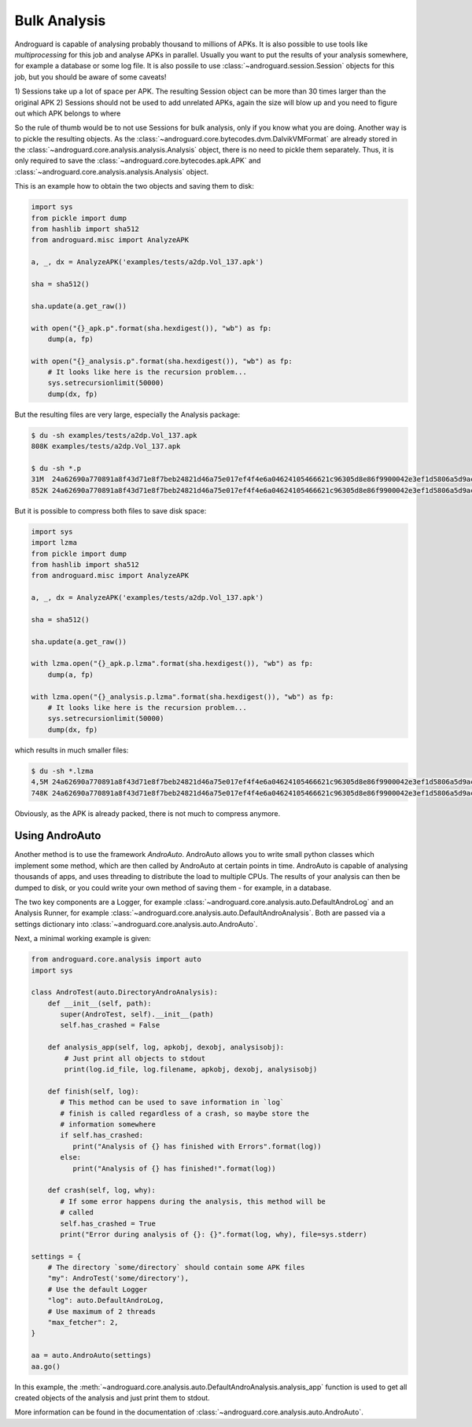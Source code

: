 Bulk Analysis
=============

Androguard is capable of analysing probably thousand to millions of APKs.
It is also possible to use tools like `multiprocessing` for this job and
analyse APKs in parallel.
Usually you want to put the results of your analysis somewhere, for example a
database or some log file.
It is also possile to use :class:`~androguard.session.Session` objects for this
job, but you should be aware of some caveats!

1) Sessions take up a lot of space per APK. The resulting Session object can be
more than 30 times larger than the original APK
2) Sessions should not be used to add unrelated APKs, again the size will blow
up and you need to figure out which APK belongs to where

So the rule of thumb would be to not use Sessions for bulk analysis, only if you
know what you are doing.
Another way is to pickle the resulting objects.
As the :class:`~androguard.core.bytecodes.dvm.DalvikVMFormat` are already stored
in the :class:`~androguard.core.analysis.analysis.Analysis` object, there is no
need to pickle them separately.
Thus, it is only required to save the
:class:`~androguard.core.bytecodes.apk.APK` and
:class:`~androguard.core.analysis.analysis.Analysis` object.

This is an example how to obtain the two objects and saving them to disk:

.. code-block:: python

   import sys
   from pickle import dump
   from hashlib import sha512
   from androguard.misc import AnalyzeAPK

   a, _, dx = AnalyzeAPK('examples/tests/a2dp.Vol_137.apk')

   sha = sha512()

   sha.update(a.get_raw())

   with open("{}_apk.p".format(sha.hexdigest()), "wb") as fp:
       dump(a, fp)

   with open("{}_analysis.p".format(sha.hexdigest()), "wb") as fp:
       # It looks like here is the recursion problem...
       sys.setrecursionlimit(50000)
       dump(dx, fp)

But the resulting files are very large, especially the Analysis package:

.. code-block:: bash

   $ du -sh examples/tests/a2dp.Vol_137.apk
   808K	examples/tests/a2dp.Vol_137.apk

   $ du -sh *.p
   31M	24a62690a770891a8f43d71e8f7beb24821d46a75e017ef4f4e6a04624105466621c96305d8e86f9900042e3ef1d5806a5d9ac873bebdf798483790446bd275e_analysis.p
   852K	24a62690a770891a8f43d71e8f7beb24821d46a75e017ef4f4e6a04624105466621c96305d8e86f9900042e3ef1d5806a5d9ac873bebdf798483790446bd275e_apk.p


But it is possible to compress both files to save disk space:

.. code-block:: python

   import sys
   import lzma
   from pickle import dump
   from hashlib import sha512
   from androguard.misc import AnalyzeAPK

   a, _, dx = AnalyzeAPK('examples/tests/a2dp.Vol_137.apk')

   sha = sha512()

   sha.update(a.get_raw())

   with lzma.open("{}_apk.p.lzma".format(sha.hexdigest()), "wb") as fp:
       dump(a, fp)

   with lzma.open("{}_analysis.p.lzma".format(sha.hexdigest()), "wb") as fp:
       # It looks like here is the recursion problem...
       sys.setrecursionlimit(50000)
       dump(dx, fp)

which results in much smaller files:

.. code-block:: bash

   $ du -sh *.lzma
   4,5M	24a62690a770891a8f43d71e8f7beb24821d46a75e017ef4f4e6a04624105466621c96305d8e86f9900042e3ef1d5806a5d9ac873bebdf798483790446bd275e_analysis.p.lzma
   748K	24a62690a770891a8f43d71e8f7beb24821d46a75e017ef4f4e6a04624105466621c96305d8e86f9900042e3ef1d5806a5d9ac873bebdf798483790446bd275e_apk.p.lzma

Obviously, as the APK is already packed, there is not much to compress anymore.


Using AndroAuto
---------------

Another method is to use the framework `AndroAuto`.
AndroAuto allows you to write small python classes which implement some method,
which are then called by AndroAuto at certain points in time.
AndroAuto is capable of analysing thousands of apps, and uses threading to
distribute the load to multiple CPUs. The results of your analysis can then be
dumped to disk, or you could write your own method of saving them - for example,
in a database.

The two key components are a Logger, for example
:class:`~androguard.core.analysis.auto.DefaultAndroLog` and an Analysis Runner,
for example :class:`~androguard.core.analysis.auto.DefaultAndroAnalysis`.
Both are passed via a settings dictionary into
:class:`~androguard.core.analysis.auto.AndroAuto`.

Next, a minimal working example is given:

.. code-block:: python

        from androguard.core.analysis import auto
        import sys

        class AndroTest(auto.DirectoryAndroAnalysis):
            def __init__(self, path):
               super(AndroTest, self).__init__(path)
               self.has_crashed = False

            def analysis_app(self, log, apkobj, dexobj, analysisobj):
                # Just print all objects to stdout
                print(log.id_file, log.filename, apkobj, dexobj, analysisobj)

            def finish(self, log):
               # This method can be used to save information in `log`
               # finish is called regardless of a crash, so maybe store the
               # information somewhere
               if self.has_crashed:
                  print("Analysis of {} has finished with Errors".format(log))
               else:
                  print("Analysis of {} has finished!".format(log))

            def crash(self, log, why):
               # If some error happens during the analysis, this method will be
               # called
               self.has_crashed = True
               print("Error during analysis of {}: {}".format(log, why), file=sys.stderr)

        settings = {
            # The directory `some/directory` should contain some APK files
            "my": AndroTest('some/directory'),
            # Use the default Logger
            "log": auto.DefaultAndroLog,
            # Use maximum of 2 threads
            "max_fetcher": 2,
        }

        aa = auto.AndroAuto(settings)
        aa.go()


In this example, the :meth:`~androguard.core.analysis.auto.DefaultAndroAnalysis.analysis_app` function is used to get all created objects
of the analysis and just print them to stdout.

More information can be found in the documentation of :class:`~androguard.core.analysis.auto.AndroAuto`.
